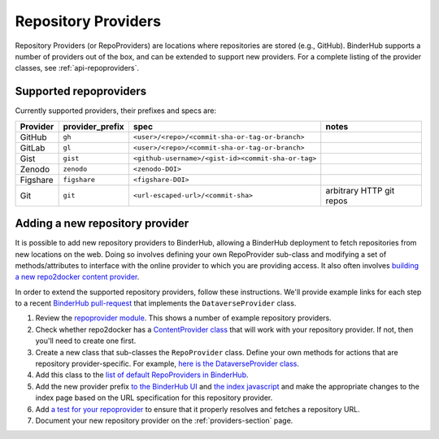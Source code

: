 .. _providers-section:

====================
Repository Providers
====================

Repository Providers (or RepoProviders) are
locations where repositories are stored (e.g.,
GitHub). BinderHub supports a number of providers out of the
box, and can be extended to support new providers. For a complete
listing of the provider classes, see :ref:`api-repoproviders`.

Supported repoproviders
=======================

Currently supported providers, their prefixes and specs are:

+------------+--------------------+-------------------------------------------------------------+----------------------------+
| Provider   | provider_prefix    | spec                                                        | notes                      |
+============+====================+=============================================================+============================+
| GitHub     | ``gh``             | ``<user>/<repo>/<commit-sha-or-tag-or-branch>``             |                            |
+------------+--------------------+-------------------------------------------------------------+----------------------------+
| GitLab     | ``gl``             | ``<user>/<repo>/<commit-sha-or-tag-or-branch>``             |                            |
+------------+--------------------+-------------------------------------------------------------+----------------------------+
| Gist       | ``gist``           | ``<github-username>/<gist-id><commit-sha-or-tag>``          |                            |
+------------+--------------------+-------------------------------------------------------------+----------------------------+
| Zenodo     | ``zenodo``         | ``<zenodo-DOI>``                                            |                            |
+------------+--------------------+-------------------------------------------------------------+----------------------------+
| Figshare   | ``figshare``       | ``<figshare-DOI>``                                          |                            |
+------------+--------------------+-------------------------------------------------------------+----------------------------+
| Git        | ``git``            | ``<url-escaped-url>/<commit-sha>``                          | arbitrary HTTP git repos   |
+------------+--------------------+-------------------------------------------------------------+----------------------------+

Adding a new repository provider
================================

It is possible to add new repository providers to BinderHub, allowing
a BinderHub deployment to fetch repositories from new locations
on the web. Doing so involves defining your own RepoProvider sub-class
and modifying a set of methods/attributes to interface with the online
provider to which you are providing access. It also often involves
`building a new repo2docker content provider <https://github.com/jupyter/repo2docker/tree/master/repo2docker/contentproviders>`_.

In order to extend the supported repository providers,
follow these instructions. We'll provide example links for each step to a
recent `BinderHub pull-request <https://github.com/jupyterhub/binderhub/pull/969>`_
that implements the ``DataverseProvider`` class.

#. Review the `repoprovider module <https://github.com/jupyterhub/binderhub/blob/master/binderhub/repoproviders.py>`_.
   This shows a number of example repository providers.
#. Check whether repo2docker has a `ContentProvider class <https://github.com/jupyter/repo2docker/tree/master/repo2docker/contentproviders>`_
   that will work with your repository provider. If not, then you'll need to create one first.
#. Create a new class that sub-classes the ``RepoProvider`` class.
   Define your own methods for actions that are repository provider-specific.
   For example, `here is the DataverseProvider class <https://github.com/jupyterhub/binderhub/pull/969/files#diff-c5688934f1e6dc3e932b6c84c1bbbd5dR298>`_.
#. Add this class to the `list of default RepoProviders in BinderHub <https://github.com/jupyterhub/binderhub/pull/969/files#diff-a15f2374919ff29de22fa29a192b1fd1R397>`_.
#. Add the new provider prefix `to the BinderHub UI <https://github.com/jupyterhub/binderhub/pull/969/files#diff-29b962b0b049b65a0fed0d8b5dc838b9R58>`_
   and `the index javascript <https://github.com/jupyterhub/binderhub/pull/969/files#diff-d46aa1f6b1ea4f726708fcc1cd34e994R92>`_
   and make the appropriate changes to the index page based on the URL
   specification for this repository provider.
#. Add `a test for your repoprovider <https://github.com/jupyterhub/binderhub/pull/969/files#diff-360740f27b99f96e330327e34440a0e8R102>`_
   to ensure that it properly resolves and fetches a repository URL.
#. Document your new repository provider on the :ref:`providers-section` page.
